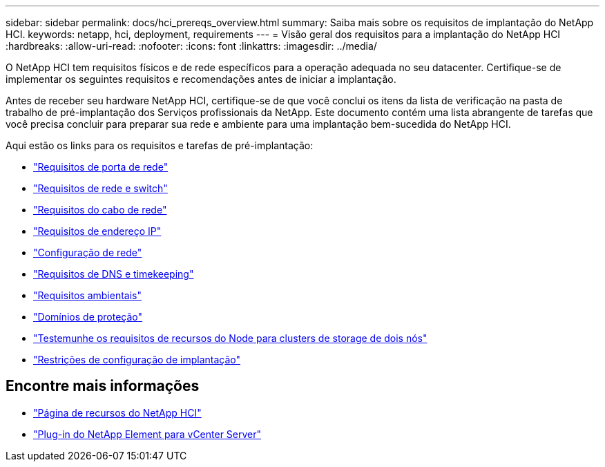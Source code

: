 ---
sidebar: sidebar 
permalink: docs/hci_prereqs_overview.html 
summary: Saiba mais sobre os requisitos de implantação do NetApp HCI. 
keywords: netapp, hci, deployment, requirements 
---
= Visão geral dos requisitos para a implantação do NetApp HCI
:hardbreaks:
:allow-uri-read: 
:nofooter: 
:icons: font
:linkattrs: 
:imagesdir: ../media/


[role="lead"]
O NetApp HCI tem requisitos físicos e de rede específicos para a operação adequada no seu datacenter. Certifique-se de implementar os seguintes requisitos e recomendações antes de iniciar a implantação.

Antes de receber seu hardware NetApp HCI, certifique-se de que você conclui os itens da lista de verificação na pasta de trabalho de pré-implantação dos Serviços profissionais da NetApp. Este documento contém uma lista abrangente de tarefas que você precisa concluir para preparar sua rede e ambiente para uma implantação bem-sucedida do NetApp HCI.

Aqui estão os links para os requisitos e tarefas de pré-implantação:

* link:hci_prereqs_required_network_ports.html["Requisitos de porta de rede"]
* link:hci_prereqs_network_switch.html["Requisitos de rede e switch"]
* link:hci_prereqs_network_cables.html["Requisitos do cabo de rede"]
* link:hci_prereqs_ip_address.html["Requisitos de endereço IP"]
* link:hci_prereqs_network_configuration.html["Configuração de rede"]
* link:hci_prereqs_timekeeping.html["Requisitos de DNS e timekeeping"]
* link:hci_prereqs_environmental.html["Requisitos ambientais"]
* link:hci_prereqs_protection_domains.html["Domínios de proteção"]
* link:hci_prereqs_witness_nodes.html["Testemunhe os requisitos de recursos do Node para clusters de storage de dois nós"]
* link:hci_prereqs_deployment_configuration_restriction.html["Restrições de configuração de implantação"]


[discrete]
== Encontre mais informações

* https://www.netapp.com/hybrid-cloud/hci-documentation/["Página de recursos do NetApp HCI"^]
* https://docs.netapp.com/us-en/vcp/index.html["Plug-in do NetApp Element para vCenter Server"^]

